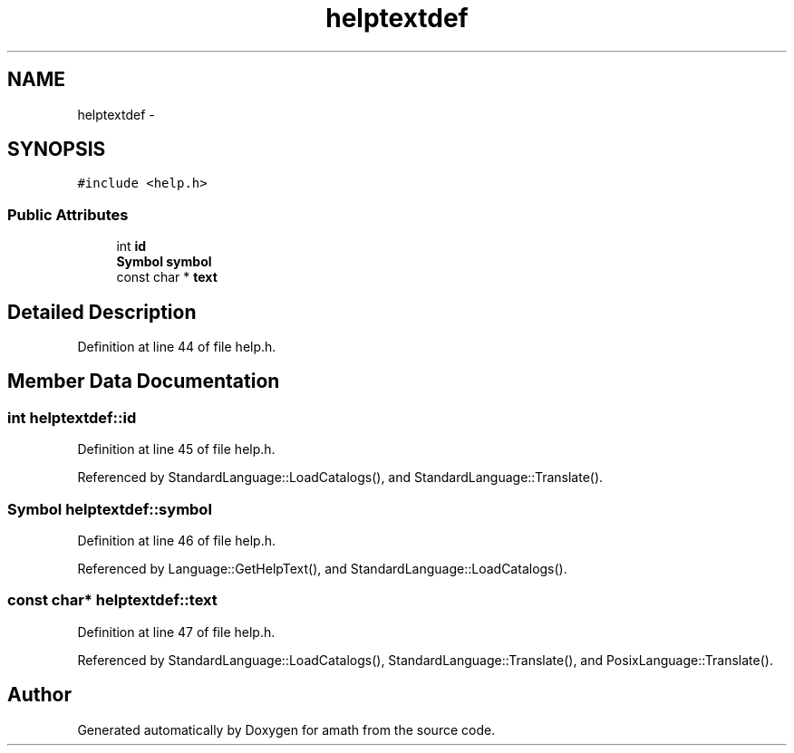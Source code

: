 .TH "helptextdef" 3 "Thu Jan 19 2017" "Version 1.6.0" "amath" \" -*- nroff -*-
.ad l
.nh
.SH NAME
helptextdef \- 
.SH SYNOPSIS
.br
.PP
.PP
\fC#include <help\&.h>\fP
.SS "Public Attributes"

.in +1c
.ti -1c
.RI "int \fBid\fP"
.br
.ti -1c
.RI "\fBSymbol\fP \fBsymbol\fP"
.br
.ti -1c
.RI "const char * \fBtext\fP"
.br
.in -1c
.SH "Detailed Description"
.PP 
Definition at line 44 of file help\&.h\&.
.SH "Member Data Documentation"
.PP 
.SS "int helptextdef::id"

.PP
Definition at line 45 of file help\&.h\&.
.PP
Referenced by StandardLanguage::LoadCatalogs(), and StandardLanguage::Translate()\&.
.SS "\fBSymbol\fP helptextdef::symbol"

.PP
Definition at line 46 of file help\&.h\&.
.PP
Referenced by Language::GetHelpText(), and StandardLanguage::LoadCatalogs()\&.
.SS "const char* helptextdef::text"

.PP
Definition at line 47 of file help\&.h\&.
.PP
Referenced by StandardLanguage::LoadCatalogs(), StandardLanguage::Translate(), and PosixLanguage::Translate()\&.

.SH "Author"
.PP 
Generated automatically by Doxygen for amath from the source code\&.
